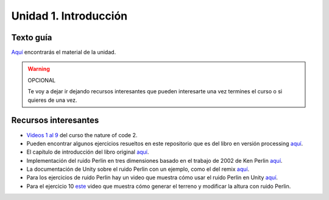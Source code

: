 Unidad 1. Introducción
=======================================

Texto guía
--------------

`Aquí <https://natureofcodeunity.com/introduction.html>`__ encontrarás el material de la unidad.


.. warning:: OPCIONAL

    Te voy a dejar ir dejando recursos interesantes que pueden interesarte  
    una vez termines el curso o si quieres de una vez.

Recursos interesantes
----------------------

* `Videos 1 al 9 <https://youtube.com/playlist?list=PLRqwX-V7Uu6ZV4yEcW3uDwOgGXKUUsPOM>`__ 
  del curso the nature of code 2.
* Pueden encontrar algunos ejercicios resueltos en este repositorio que es del 
  libro en versión processing `aquí <https://github.com/nature-of-code/noc-examples-processing/blob/master/introduction/Exercise_I_9_Noise3D/Exercise_I_9_Noise3D.pde>`__.
* El capítulo de introducción del libro original `aquí <https://natureofcode.com/book/introduction/>`__.
* Implementación del ruido Perlin en tres dimensiones basado en el trabajo de 2002 
  de Ken Perlin `aquí <https://github.com/keijiro/PerlinNoise>`__.
* La documentación de Unity sobre el ruido Perlin con un ejemplo, como el del 
  remix `aquí <https://docs.unity3d.com/ScriptReference/Mathf.PerlinNoise.html>`__.
* Para los ejercicios de ruido Perlin hay un video que muestra cómo usar el ruido Perlin en Unity `aquí <https://youtu.be/bG0uEXV6aHQ>`__.
* Para el ejercicio 10 `este <https://youtu.be/vFvwyu_ZKfU>`__ video que muestra 
  cómo generar el terreno y modificar la altura con ruido Perlin.

